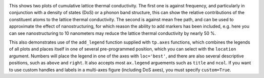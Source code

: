 .. image:: cumkappa.png
   :alt: Cumulative lattice thermal conductivity against frequency and mean free path.

This shows two plots of cumulative lattice thermal conductivity. The
first one is against frequency, and particularly in conjunction with a
density of states (DoS) or a phonon band structure, this can show the
relative contributions of the constituent atoms to the lattice thermal
conductivity. The second is against mean free path, and can be used to
approximate the effect of nanostructuring, for which reason the ability
to add markers has been included, e.g. here you can see nanostructuring
to 10 nanometers may reduce the lattice thermal conductivity by nearly
50 %.

This also demonstrates use of the ``add_legend`` function supplied with
``tp.axes`` functions, which combines the legends of all plots and
places itself in one of several pre-programmed position, which you can
select with the ``location`` argument. Numbers will place the legend
in one of the axes with ``loc='best'``, and there are also several
descriptive positions, such as ``above`` and ``right``. It also accepts
most ``ax.legend`` arguements such as ``title`` and ``ncol``. If you
want to use custom handles and labels in a multi-axes figure (including
DoS axes), you must specify ``custom=True``.
